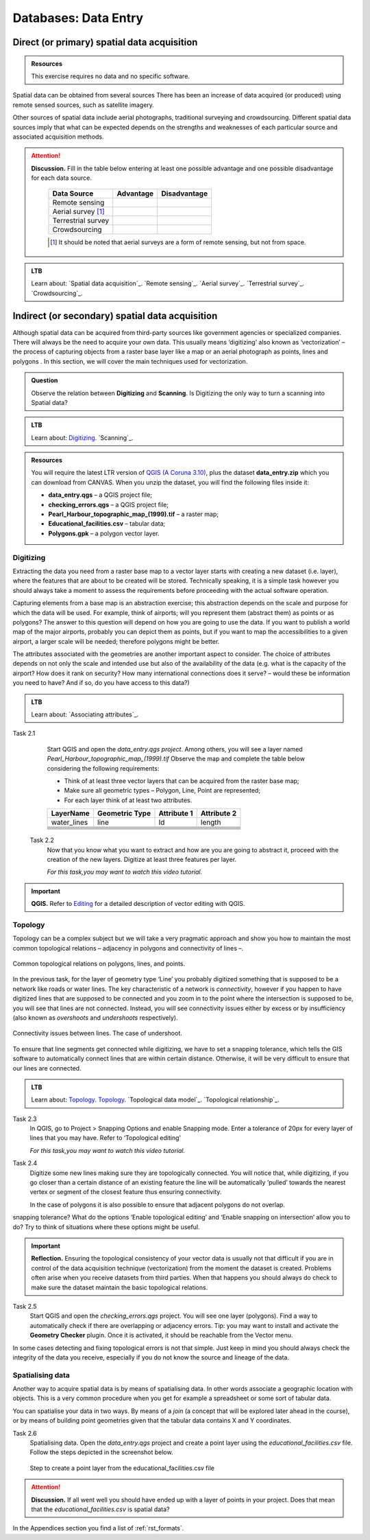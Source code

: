 Databases: Data Entry
=====================


Direct (or primary) spatial data acquisition 
--------------------------------------------

.. admonition:: Resources

   This exercise requires no data and no specific software. 


Spatial data can be obtained from several sources  There has been an increase of data acquired (or produced) using remote sensed sources, such as satellite imagery. 

Other sources of spatial data include aerial photographs, traditional surveying and crowdsourcing. Different spatial data sources imply that what can be expected depends on the strengths and weaknesses of each particular source and associated acquisition methods. 

.. attention:: 
   **Discussion.**
   Fill in the table below entering at least one possible advantage and one possible disadvantage for each data source.

    ==================      =========   ============
    Data Source             Advantage   Disadvantage 
    ==================      =========   ============
    Remote sensing          \           \
    Aerial survey [#]_      \           \
    Terrestrial survey      \           \
    Crowdsourcing           \           \
    ==================      =========   ============

    .. [#] It should be noted that aerial surveys are a form of remote sensing, but not from space. 

.. admonition:: LTB

   Learn about: 
   `Spatial data acquisition`_.
   `Remote sensing`_.
   `Aerial survey`_.
   `Terrestrial survey`_.
   `Crowdsourcing`_.


Indirect (or secondary) spatial data acquisition 
------------------------------------------------

Although spatial data can be acquired from third-party sources like government agencies or specialized companies. There will always be the need to acquire your own data. This usually means ‘digitizing’ also known as ‘vectorization’ – the process of capturing objects from a raster base layer like a map or an aerial photograph as points, lines and polygons . In this section, we will cover the main techniques used for vectorization. 


.. admonition:: Question

   Observe the relation between **Digitizing** and **Scanning**. Is Digitizing the only way to turn a scanning into Spatial data?


.. admonition:: LTB

   Learn about: 
   `Digitizing`_.
   `Scanning`_.


.. admonition:: Resources

   You will require the latest LTR version of `QGIS (A Coruna 3.10) <https://qgis.org/en/site/forusers/download.html>`_, plus the dataset **data_entry.zip** which you can download from CANVAS.  When you unzip the dataset, you will find the following files inside it: 

   + **data_entry.qgs** – a QGIS project file; 
   + **checking_errors.qgs** – a QGIS project file; 
   + **Pearl_Harbour_topographic_map_(1999).tif** – a raster map; 
   + **Educational_facilities.csv** – tabular data; 
   + **Polygons.gpk** – a polygon vector layer. 
   
Digitizing 
^^^^^^^^^^

Extracting the data you need from a raster base map to a vector layer starts with creating a new dataset (i.e. layer), where the features that are about to be created will be stored. Technically speaking, it is a simple task however you should always take a moment to assess the requirements before proceeding with the actual software operation. 

Capturing elements from a base map is an abstraction exercise; this abstraction depends on the scale and purpose for which the data will be used. For example, think of airports; will you represent them (abstract them) as points or as polygons? The answer to this question will depend on how you are going to use the data. If you want to publish a world map of the major airports, probably you can depict them as points, but if you want to map the accessibilities to a given airport, a larger scale will be needed; therefore polygons might be better.  

The attributes associated with the geometries are another important aspect to consider. The choice of attributes depends on not only the scale and intended use but also of the availability of the data (e.g. what is the capacity of the airport? How does it rank on security? How many international connections does it serve? – would these be information you need to have? And if so, do you have access to this data?) 

.. admonition:: LTB

   Learn about: 
   `Associating attributes`_.

Task 2.1 
    Start QGIS and open the *data_entry.qgs project*. Among others, you will see a layer named *Pearl_Harbour_topographic_map_(1999).tif* Observe the map and complete the table below considering the following requirements: 

    + Think of at least three vector layers that can be acquired from the raster base map;  
    + Make sure all geometric types – Polygon, Line, Point are represented;  
    + For each layer think of at least two attributes. 

    ===========     ===============   ===========     ===========
    LayerName       Geometric Type    Attribute 1     Attribute 2 
    ===========     ===============   ===========     ===========
    water_lines     line                Id              length 
    \               \                   \               \
    \               \                   \               \
    \               \                   \               \
    \               \                   \               \
    \               \                   \               \
    \               \                   \               \
    ===========     ===============   ===========     ===========

 Task 2.2 
    Now that you know what you want to extract and how are you are going to abstract it, proceed with the creation of the new layers. Digitize at least three features per layer. 

    *For this task,you may want to watch this video tutorial.*

    .. raw:: html

       <video width="560" height="315" controls>
         <source src="https://player.vimeo.com/external/316725601.hd.mp4?s=c6af68bb5180619816eb0b847933d22d0f2972f2&profile_id=175filename=Basic_Digitizing.mp4>
       </video>


.. important:: 
   **QGIS.**
   Refer to `Editing <https://docs.qgis.org/3.10/en/docs/user_manual/working_with_vector/editing_geometry_attributes.html>`_ for a detailed description of vector editing with QGIS.


Topology 
^^^^^^^^

Topology can be a complex subject but we will take a very pragmatic approach and show you how to maintain the most common topological relations – adjacency in polygons and connectivity of lines –.  

.. figure:: _static/img/common-topo-rel.png
   :alt: topological relations
   :figclass: align-center

   Common topological relations on polygons, lines, and points.


In the previous task, for the layer of geometry type ‘Line’ you probably digitized something that is supposed to be a network like roads or water lines. The key characteristic of a network is *connectivity*, however if you happen to have digitized lines that are supposed to be connected and you zoom in to the point where the intersection is supposed to be, you will see that lines are not connected. Instead, you will see connectivity issues either by excess or by insufficiency (also known as *overshoots* and *undershoots* respectively). 



.. figure:: _static/img/under-shoot.png
   :alt: undershoot
   :figclass: align-center

   Connectivity issues between lines. The case of undershoot.

To ensure that line segments get connected while digitizing, we have to set a snapping tolerance, which tells the GIS software to automatically connect lines that are within certain distance. Otherwise, it will be very difficult to ensure that our lines are connected.  


.. admonition:: LTB

   Learn about: 
   `Topology`_.
   `Topology`_.
   `Topological data model`_.
   `Topological relationship`_.


Task 2.3  
    In QGIS, go to Project > Snapping Options  and enable Snapping mode. Enter a tolerance of 20px for every layer of lines that you may have. Refer to ‘Topological editing’ 

    *For this task,you may want to watch this video tutorial.*

    .. raw:: html

       <video width="560" height="315" controls>
         <source src="https://player.vimeo.com/external/316725579.hd.mp4?s=191d661ef5758730a50d4a5a2a6567fa2f70d148&profile_id=175">
       </video>


Task 2.4  
    Digitize some new lines making sure they are topologically connected.  You will notice that, while digitizing, if you go closer than a certain distance of an existing feature the line will be automatically ‘pulled’ towards the nearest vertex or segment of the closest feature thus ensuring connectivity. 

    In the case of polygons it is also possible to ensure that adjacent polygons do not overlap. 

snapping tolerance? What do the options ‘Enable topological editing’ and  ‘Enable snapping on intersection’ allow you to do? Try to think of situations where these options might be useful. 

 
.. important:: 
    **Reflection.**
    Ensuring the topological consistency of your vector data is usually not that difficult if you are in control of the data acquisition technique (vectorization) from the moment the dataset is created. Problems often arise when you receive datasets from third parties. When that happens you should always do check to make sure the dataset maintain the basic topological relations. 

Task 2.5  
    Start QGIS and open the *checking_errors.qgs* project. You will see one layer (polygons). Find a way to automatically check if there are overlapping or adjacency errors. Tip: you may want to install and activate the **Geometry Checker** plugin. Once it is activated,  it should be reachable from the Vector menu.

    .. image:: _static/img/geometry-checker.png



In some cases detecting and fixing topological errors is not that simple. Just keep in mind you should always check the integrity of the data you receive, especially if you do not know the source and lineage of the data.  


Spatialising data
^^^^^^^^^^^^^^^^^ 

Another way to acquire spatial data is by means of spatialising data. In other words associate a geographic location with objects. This is a very common procedure when you get for example a spreadsheet or some sort of tabular data. 
 
You can spatialise your data in two ways. By means of a *join* (a concept that will be explored later ahead in the course), or by means of building point geometries given that the tabular data contains X and Y coordinates.  


Task 2.6 
    Spatialising data. Open the *data_entry.qgs* project and create a point layer using the *educational_facilities.csv* file. Follow the steps  depicted in the screenshot below.

    .. figure:: _static/img/spacialising.png
       :alt: Create new point layer
       :figclass: align-center

       Step to create a point layer from the educational_facilities.csv file


.. attention:: 
    **Discussion.**
    If all went well you should have ended up with a layer of points in your project. Does that mean that the *educational_facilities.csv* is spatial data?


In the Appendices section you find a list of :ref:`rst_formats`. 
